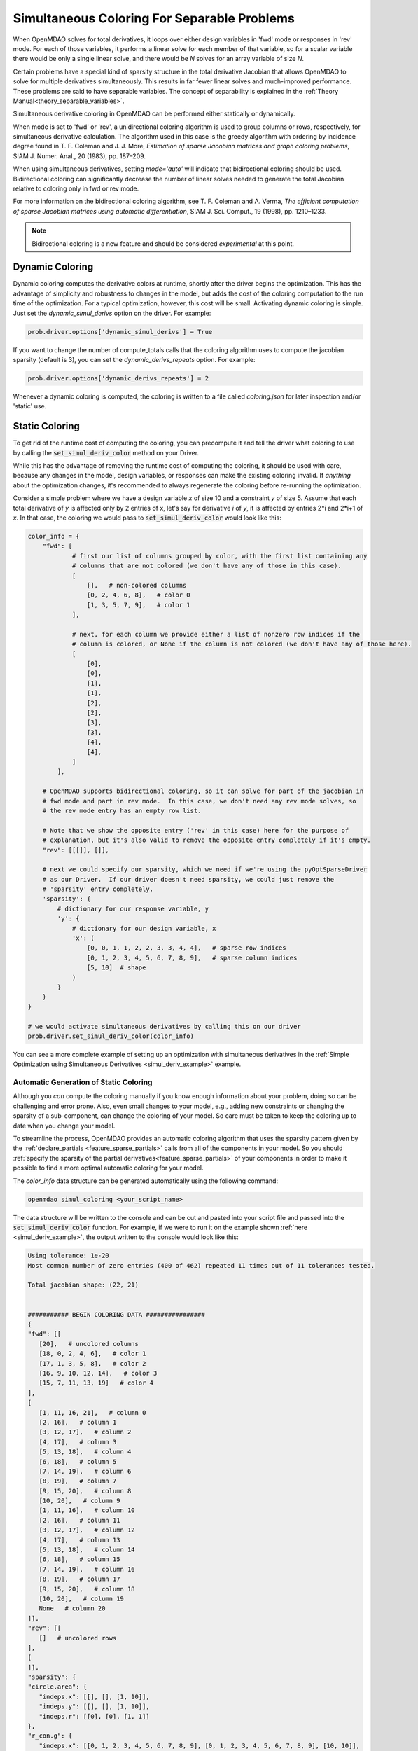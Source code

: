 .. _feature_simul_coloring:

********************************************
Simultaneous Coloring For Separable Problems
********************************************

When OpenMDAO solves for total derivatives, it loops over either design variables in 'fwd' mode
or responses in 'rev' mode.  For each of those variables, it performs a linear solve for each
member of that variable, so for a scalar variable there would be only a single linear solve, and
there would be *N* solves for an array variable of size *N*.


Certain problems have a special kind of sparsity structure in the total derivative Jacobian that
allows OpenMDAO to solve for multiple derivatives simultaneously. This results in far fewer linear
solves and much-improved performance.
These problems are said to have separable variables.
The concept of separability is explained in the :ref:`Theory Manual<theory_separable_variables>`.

Simultaneous derivative coloring in OpenMDAO can be performed either statically or dynamically.

When mode is set to 'fwd' or 'rev', a unidirectional coloring algorithm is used to group columns
or rows, respectively, for simultaneous derivative calculation.  The algorithm used in this case
is the greedy algorithm with ordering by incidence degree found in
T. F. Coleman and J. J. More, *Estimation of sparse Jacobian matrices and graph coloring
problems*, SIAM J. Numer. Anal., 20 (1983), pp. 187–209.

When using simultaneous derivatives, setting `mode='auto'` will indicate that bidirectional coloring
should be used.  Bidirectional coloring can significantly decrease the number of linear solves needed
to generate the total Jacobian relative to coloring only in fwd or rev mode.

For more information on the bidirectional coloring algorithm, see
T. F. Coleman and A. Verma, *The efficient computation of sparse Jacobian matrices using automatic
differentiation*, SIAM J. Sci. Comput., 19 (1998), pp. 1210–1233.

.. note::

    Bidirectional coloring is a new feature and should be considered *experimental* at this
    point.


Dynamic Coloring
================

Dynamic coloring computes the derivative colors at runtime, shortly after the driver begins the
optimization.  This has the advantage of simplicity and robustness to changes in the model, but
adds the cost of the coloring computation to the run time of the optimization.  For a typical
optimization, however, this cost will be small.  Activating dynamic coloring is simple.  Just
set the `dynamic_simul_derivs` option on the driver.  For example:

.. code-block:: python

    prob.driver.options['dynamic_simul_derivs'] = True


If you want to change the number of compute_totals calls that the coloring algorithm uses to
compute the jacobian sparsity (default is 3), you can set the `dynamic_derivs_repeats` option.
For example:

.. code-block:: python

    prob.driver.options['dynamic_derivs_repeats'] = 2


Whenever a dynamic coloring is computed, the coloring is written to a file called *coloring.json*
for later inspection and/or 'static' use.


Static Coloring
===============

To get rid of the runtime cost of computing the coloring, you can precompute it and tell the
driver what coloring to use by calling the :code:`set_simul_deriv_color` method on your
Driver.


.. automethod:: openmdao.core.driver.Driver.set_simul_deriv_color
    :noindex:


While this has the advantage of removing the runtime cost of computing the coloring,
it should be used with care, because any changes in the model, design variables, or responses
can make the existing coloring invalid.  If *anything* about the optimization changes, it's recommended
to always regenerate the coloring before re-running the optimization.


Consider a simple problem where we have a design variable *x* of size 10 and a constraint *y* of
size 5.  Assume that each total derivative of *y* is affected only by 2 entries of x, let's say
for derivative *i* of *y*, it is affected by entries 2*i and 2*i+1 of *x*.  In that case, the
coloring we would pass to :code:`set_simul_deriv_color` would look like this:


.. code-block:: python

    color_info = {
        "fwd": [
                # first our list of columns grouped by color, with the first list containing any
                # columns that are not colored (we don't have any of those in this case).
                [
                    [],   # non-colored columns
                    [0, 2, 4, 6, 8],   # color 0
                    [1, 3, 5, 7, 9],   # color 1
                ],

                # next, for each column we provide either a list of nonzero row indices if the
                # column is colored, or None if the column is not colored (we don't have any of those here).
                [
                    [0],
                    [0],
                    [1],
                    [1],
                    [2],
                    [2],
                    [3],
                    [3],
                    [4],
                    [4],
                ]
            ],

        # OpenMDAO supports bidirectional coloring, so it can solve for part of the jacobian in
        # fwd mode and part in rev mode.  In this case, we don't need any rev mode solves, so
        # the rev mode entry has an empty row list.

        # Note that we show the opposite entry ('rev' in this case) here for the purpose of
        # explanation, but it's also valid to remove the opposite entry completely if it's empty.
        "rev": [[[]], []],

        # next we could specify our sparsity, which we need if we're using the pyOptSparseDriver
        # as our Driver.  If our driver doesn't need sparsity, we could just remove the
        # 'sparsity' entry completely.
        'sparsity': {
            # dictionary for our response variable, y
            'y': {
                # dictionary for our design variable, x
                'x': (
                    [0, 0, 1, 1, 2, 2, 3, 3, 4, 4],   # sparse row indices
                    [0, 1, 2, 3, 4, 5, 6, 7, 8, 9],   # sparse column indices
                    [5, 10]  # shape
                )
            }
        }
    }

    # we would activate simultaneous derivatives by calling this on our driver
    prob.driver.set_simul_deriv_color(color_info)


You can see a more complete example of setting up an optimization with
simultaneous derivatives in the :ref:`Simple Optimization using Simultaneous Derivatives <simul_deriv_example>`
example.


.. _feature_automatic_coloring:

Automatic Generation of Static Coloring
#######################################
Although you *can* compute the coloring manually if you know enough information about your problem,
doing so can be challenging and error prone. Also, even small changes to your model,
e.g., adding new constraints or changing the sparsity of a sub-component, can change the
coloring of your model. So care must be taken to keep the coloring up to date when
you change your model.

To streamline the process, OpenMDAO provides an automatic coloring algorithm that uses the
sparsity pattern given by the :ref:`declare_partials <feature_sparse_partials>` calls from all
of the components in your model.
So you should :ref:`specify the sparsity of the partial derivatives<feature_sparse_partials>`
of your components in order to make it possible to find a more optimal automatic coloring
for your model.

The *color_info* data structure can be generated automatically using the following command:

.. code-block:: none

    openmdao simul_coloring <your_script_name>


The data structure will be written to the console and can be cut and pasted into your script
file and passed into the :code:`set_simul_deriv_color` function.  For example, if we were to run
it on the example shown :ref:`here <simul_deriv_example>`, the output written to the console
would look like this:


.. code-block:: none

    Using tolerance: 1e-20
    Most common number of zero entries (400 of 462) repeated 11 times out of 11 tolerances tested.

    Total jacobian shape: (22, 21)


    ########### BEGIN COLORING DATA ################
    {
    "fwd": [[
       [20],   # uncolored columns
       [18, 0, 2, 4, 6],   # color 1
       [17, 1, 3, 5, 8],   # color 2
       [16, 9, 10, 12, 14],   # color 3
       [15, 7, 11, 13, 19]   # color 4
    ],
    [
       [1, 11, 16, 21],   # column 0
       [2, 16],   # column 1
       [3, 12, 17],   # column 2
       [4, 17],   # column 3
       [5, 13, 18],   # column 4
       [6, 18],   # column 5
       [7, 14, 19],   # column 6
       [8, 19],   # column 7
       [9, 15, 20],   # column 8
       [10, 20],   # column 9
       [1, 11, 16],   # column 10
       [2, 16],   # column 11
       [3, 12, 17],   # column 12
       [4, 17],   # column 13
       [5, 13, 18],   # column 14
       [6, 18],   # column 15
       [7, 14, 19],   # column 16
       [8, 19],   # column 17
       [9, 15, 20],   # column 18
       [10, 20],   # column 19
       None   # column 20
    ]],
    "rev": [[
       []   # uncolored rows
    ],
    [
    ]],
    "sparsity": {
    "circle.area": {
       "indeps.x": [[], [], [1, 10]],
       "indeps.y": [[], [], [1, 10]],
       "indeps.r": [[0], [0], [1, 1]]
    },
    "r_con.g": {
       "indeps.x": [[0, 1, 2, 3, 4, 5, 6, 7, 8, 9], [0, 1, 2, 3, 4, 5, 6, 7, 8, 9], [10, 10]],
       "indeps.y": [[0, 1, 2, 3, 4, 5, 6, 7, 8, 9], [0, 1, 2, 3, 4, 5, 6, 7, 8, 9], [10, 10]],
       "indeps.r": [[0, 1, 2, 3, 4, 5, 6, 7, 8, 9], [0, 0, 0, 0, 0, 0, 0, 0, 0, 0], [10, 1]]
    },
    "theta_con.g": {
       "indeps.x": [[0, 1, 2, 3, 4], [0, 2, 4, 6, 8], [5, 10]],
       "indeps.y": [[0, 1, 2, 3, 4], [0, 2, 4, 6, 8], [5, 10]],
       "indeps.r": [[], [], [5, 1]]
    },
    "delta_theta_con.g": {
       "indeps.x": [[0, 0, 1, 1, 2, 2, 3, 3, 4, 4], [0, 1, 2, 3, 4, 5, 6, 7, 8, 9], [5, 10]],
       "indeps.y": [[0, 0, 1, 1, 2, 2, 3, 3, 4, 4], [0, 1, 2, 3, 4, 5, 6, 7, 8, 9], [5, 10]],
       "indeps.r": [[], [], [5, 1]]
    },
    "l_conx.g": {
       "indeps.x": [[0], [0], [1, 10]],
       "indeps.y": [[], [], [1, 10]],
       "indeps.r": [[], [], [1, 1]]
    }
    }
    }
    ########### END COLORING DATA ############

    Colored solves in fwd mode: 5   opposite solves: 0

    Total colors vs. total size: 5 vs 21  (76.2% improvement)


Note that only the section between the `BEGIN COLORING DATA` and `END COLORING DATA` lines should
be cut and pasted into your script.

There is additional information printed out that can sometimes be useful.  The tolerance that was
actually used to determine whether an entry in the total jacobian is considered to be zero or not
is displayed, along with the number of zero entries found in this case, and how many times that
number of zero entries occurred when sweeping over different tolerances between +- 5 orders of
magnitude around the given tolerance.  If no tolerance is given, the default is 1e-15.  If the
number of occurrences is only 1 or 2, then it's likely that there is a problem, and you should
increase the number of total derivative computations that the algorithm uses to compute the
sparsity pattern.  You can do that with the *-n* option.  The following, for example, will
perform the total derivative computation *5* times.

.. code-block:: none

    openmdao simul_coloring <your_script_name> -n 5


Note that when multiple total jacobian computations are performed, we take the absolute values
of each jacobian and add them all together, then divide by the largest value.

If repeating the total derivative computation multiple times doesn't work, try changing the
tolerance using the *-t* option as follows:

.. code-block:: none

    openmdao simul_coloring <your_script_name> -n 5 -t 1e-10


Be careful when setting the tolerance, however, because if you make it too large then you may be
zeroing out Jacobian entries that should not be ignored and your optimization may not converge.


If you want to examine the sparsity structure of your total jacobian, you can use the *-j*
option as follows:


.. code-block:: none

    openmdao simul_coloring <your_script_name> -n 5 -t 1e-10 -j


Which, along with the other output shown above, will display a visualization of the sparsity
structure with rows and columns labelled with the response and design variable names, respectively.

.. code-block:: none

    ....................x 0  circle.area
    x.........x.........x 1  r_con.g
    .x.........x........x 2  r_con.g
    ..x.........x.......x 3  r_con.g
    ...x.........x......x 4  r_con.g
    ....x.........x.....x 5  r_con.g
    .....x.........x....x 6  r_con.g
    ......x.........x...x 7  r_con.g
    .......x.........x..x 8  r_con.g
    ........x.........x.x 9  r_con.g
    .........x.........xx 10  r_con.g
    x.........x.......... 11  theta_con.g
    ..x.........x........ 12  theta_con.g
    ....x.........x...... 13  theta_con.g
    ......x.........x.... 14  theta_con.g
    ........x.........x.. 15  theta_con.g
    xx........xx......... 16  delta_theta_con.g
    ..xx........xx....... 17  delta_theta_con.g
    ....xx........xx..... 18  delta_theta_con.g
    ......xx........xx... 19  delta_theta_con.g
    ........xx........xx. 20  delta_theta_con.g
    x.................... 21  l_conx.g
    |indeps.x
              |indeps.y
                        |indeps.r


Note that the design variables are displayed along the bottom of the matrix, with a pipe symbol (|)
that lines up with the starting column for that variable.


As total jacobians get larger, it may not be desirable to cut and paste the coloring result
manually.  In this case, using the `-o` command line option will output the coloring to a file
as follows:


.. code-block:: none

    openmdao simul_coloring <your_script_name> -o my_coloring.json


The coloring will be written in json format to the given file and can be loaded using the
*set_simul_deriv_color* function like this:


.. code-block:: python

    prob.driver.set_simul_deriv_color('my_coloring.json')


If you run *openmdao total_coloring* and it turns out there is no simultaneous total coloring
available, or that you don't gain very much by coloring, don't be surprised.  Not all total
Jacobians are sparse enough to benefit signficantly from simultaneous derivatives.


Checking that it works
######################

After activating simultaneous derivatives, you should check your total
derivatives using the :ref:`check_totals <check-total-derivatives>` function.
If you provided a manually-computed coloring, you need to be sure it was correct.
If you used the automatic coloring, the algorithm that we use still has a small chance of
computing an incorrect coloring due to the possibility that the total Jacobian being analyzed
by the algorithm contained one or more zero values that are only incidentally zero.
Using :code:`check_totals` is the way to be sure that something hasn't
gone wrong.

If you used the automatic coloring algorithm, and you find that :code:`check_totals`
is reporting incorrect total derivatives, then you should try using the *-n* and *-t* options
mentioned earlier until you get the correct total derivatives.
